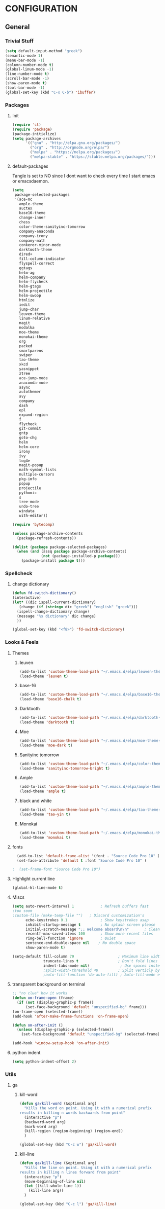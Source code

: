 * CONFIGURATION
** General
*** Trivial Stuff
#+BEGIN_SRC emacs-lisp
  (setq default-input-method "greek")  
  (semantic-mode 1)
  (menu-bar-mode -1)
  (column-number-mode t)
  (global-linum-mode -1)
  (line-number-mode t)
  (scroll-bar-mode -1)
  (show-paren-mode t)
  (tool-bar-mode -1)
  (global-set-key (kbd "C-x C-b") 'ibuffer)
#+END_SRC

*** Packages
**** Init
#+BEGIN_SRC emacs-lisp 
  (require 'cl)
  (require 'package)
  (package-initialize)
  (setq package-archives
        '(("gnu" . "http://elpa.gnu.org/packages/")
          ("org" . "http://orgmode.org/elpa/")
          ("melpa" . "https://melpa.org/packages/")
          ("melpa-stable" . "https://stable.melpa.org/packages/")))
#+END_SRC

**** default-packages
Tangle is set to NO since I dont want to check every time I start emacs or emacsdaemon.
#+BEGIN_SRC emacs-lisp :tangle no
  (setq
   package-selected-packages
   '(ace-mc
     ample-theme
     auctex
     base16-theme
     change-inner
     chess
     color-theme-sanityinc-tomorrow
     company-anaconda
     company-irony
     company-math
     conkeror-minor-mode
     darktooth-theme
     dired+
     fill-column-indicator
     flyspell-correct
     ggtags
     helm-ag
     helm-company
     helm-flycheck
     helm-gtags
     helm-projectile
     helm-swoop
     htmlize
     iedit
     jump-char
     leuven-theme
     linum-relative
     magit
     modalka
     moe-theme
     monokai-theme
     org
     packed
     smartparens
     swiper
     tao-theme
     xkcd
     yasnippet
     ztree
     ace-jump-mode
     anaconda-mode
     async
     autothemer
     avy
     company
     dash
     epl
     expand-region
     f
     flycheck
     git-commit
     gntp
     goto-chg
     helm
     helm-core
     irony
     ivy
     log4e
     magit-popup
     math-symbol-lists
     multiple-cursors
     pkg-info
     popup
     projectile
     pythonic
     s
     tree-mode
     undo-tree
     windata
     with-editor))

  (require 'bytecomp)

  (unless package-archive-contents
    (package-refresh-contents))

  (dolist (package package-selected-packages)
    (when (and (assq package package-archive-contents)
               (not (package-installed-p package)))
      (package-install package t)))
#+END_SRC

*** Spellcheck
**** change dictionary
#+BEGIN_SRC emacs-lisp 
  (defun fd-switch-dictionary()
  (interactive)
  (let* ((dic ispell-current-dictionary)
     (change (if (string= dic "greek") "english" "greek")))
    (ispell-change-dictionary change)
    (message "%s dictionary" dic change)
    ))

  (global-set-key (kbd "<f8>") 'fd-switch-dictionary)
#+END_SRC

*** Looks & Feels
**** Themes
***** leuven
#+BEGIN_SRC emacs-lisp :tangle no :results output silent
  (add-to-list 'custom-theme-load-path "~/.emacs.d/elpa/leuven-theme-20170309.1340")
  (load-theme 'leuven t)
#+END_SRC

***** base-16
#+BEGIN_SRC emacs-lisp :tangle no :results output silent
  (add-to-list 'custom-theme-load-path "~/.emacs.d/elpa/base16-theme-20170317.1130")
  (load-theme 'base16-chalk t)
#+END_SRC

***** Darktooth
#+BEGIN_SRC emacs-lisp :tangle no :results output silent
  (add-to-list 'custom-theme-load-path "~/.emacs.d/elpa/darktooth-theme-20170216.2034")
  (load-theme 'darktooth t)
#+END_SRC

***** Moe
#+BEGIN_SRC emacs-lisp :tangle no :results output silent
  (add-to-list 'custom-theme-load-path "~/.emacs.d/elpa/moe-theme-20170111.1838")
  (load-theme 'moe-dark t)
#+END_SRC

***** Sanityinc tomorrow
#+BEGIN_SRC emacs-lisp :tangle no :results output silent
  (add-to-list 'custom-theme-load-path "~/.emacs.d/elpa/color-theme-sanityinc-tomorrow-20170106.1620/")
  (load-theme 'sanityinc-tomorrow-bright t)
#+END_SRC

***** Ample
#+BEGIN_SRC emacs-lisp :results output silent
  (add-to-list 'custom-theme-load-path "~/.emacs.d/elpa/ample-theme-20161213.912")
  (load-theme 'ample t)
#+END_SRC

***** black and white
#+BEGIN_SRC emacs-lisp :tangle no :results output silent
  (add-to-list 'custom-theme-load-path "~/.emacs.d/elpa/tao-theme-20170209.950")
  (load-theme 'tao-yin t)
#+END_SRC

***** Monokai
#+BEGIN_SRC emacs-lisp :tangle no :results output silent
  (add-to-list 'custom-theme-load-path "~/.emacs.d/elpa/monokai-theme-20161216.628")
  (load-theme 'monokai t)
#+END_SRC

**** fonts
#+BEGIN_SRC emacs-lisp 
  (add-to-list 'default-frame-alist '(font . "Source Code Pro 10" ))
  (set-face-attribute 'default t :font "Source Code Pro 10" )

;  (set-frame-font "Source Code Pro 10")
#+END_SRC

**** Highlight current line
#+BEGIN_SRC emacs-lisp :tangle no
  (global-hl-line-mode t)
#+END_SRC

**** Miscs
#+BEGIN_SRC emacs-lisp 
  (setq auto-revert-interval 1            ; Refresh buffers fast
  ;too soon        
  ;custom-file (make-temp-file "")   ; Discard customization's
        echo-keystrokes 0.1               ; Show keystrokes asap
        inhibit-startup-message t         ; No splash screen please
        initial-scratch-message ";; Welcome aboard\n\n"       ; Clean scratch buffer
        recentf-max-saved-items 100       ; Show more recent files
        ring-bell-function 'ignore        ; Quiet
        sentence-end-double-space nil    ; No double space
        show-paren-mode t)

  (setq-default fill-column 79                    ; Maximum line width
                truncate-lines t                  ; Don't fold lines
                indent-tabs-mode nil)              ; Use spaces instead of tabs
                ;split-width-threshold 40         ; Split verticly by default
                ;auto-fill-function 'do-auto-fill) ; Auto-fill-mode everywhere
#+END_SRC

**** transparent background on terminal
#+BEGIN_SRC emacs-lisp :tangle no
;; "no clue" how it works
(defun on-frame-open (frame)
  (if (not (display-graphic-p frame))
      (set-face-background 'default "unspecified-bg" frame)))
(on-frame-open (selected-frame))
(add-hook 'after-make-frame-functions 'on-frame-open)

(defun on-after-init ()
  (unless (display-graphic-p (selected-frame))
    (set-face-background 'default "unspecified-bg" (selected-frame))))

(add-hook 'window-setup-hook 'on-after-init)
#+END_SRC

**** python indent
#+BEGIN_SRC emacs-lisp 
  (setq python-indent-offset 2)
#+END_SRC

*** Utils
**** ga
***** kill-word
#+BEGIN_SRC emacs-lisp 
  (defun ga/kill-word (&optional arg)
    "Kills the word on point. Using it with a numerical prefix
  results in killing n words backwards from point"
    (interactive "p")
    (backward-word arg)
    (mark-word arg)
    (kill-region (region-beginning) (region-end))
    )

  (global-set-key (kbd "C-c w") 'ga/kill-word)
#+END_SRC

***** kill-line
#+BEGIN_SRC emacs-lisp
  (defun ga/kill-line (&optional arg)
    "Kills the line on point. Using it with a numerical prefix
  results in killing n lines forward from point"
    (interactive "p")
    (move-beginning-of-line nil)
    (let ((kill-whole-line 1))
      (kill-line arg))
    )

  (global-set-key (kbd "C-c l") 'ga/kill-line)
#+END_SRC

***** open-line-above
#+BEGIN_SRC emacs-lisp
  (defun ga/open-line-above (&optional arg)
    "Kills the word on point. Using it with a numerical prefix
  (region-end)sults in killing n words backwards from point"
    (interactive "p")
    (move-beginning-of-line nil)
    (org-open-line arg)
    )

  (global-set-key (kbd "C-c O") 'ga/open-line-above)
#+END_SRC

***** open-line-below
#+BEGIN_SRC emacs-lisp
  (defun ga/open-line-below (&optional arg)
    "Kills the word on point. Using it with a numerical prefix
  (region-end)sults in killing n words backwards from point"
    (interactive "p")
    (move-end-of-line nil)
    (newline arg)
    )

  (global-set-key (kbd "C-c o") 'ga/open-line-below)
#+END_SRC

**** resize windows
#+BEGIN_SRC emacs-lisp 
  (global-set-key (kbd "S-C-<left>") 'shrink-window-horizontally)
  (global-set-key (kbd "S-C-<right>") 'enlarge-window-horizontally)
  (global-set-key (kbd "S-C-<down>") 'shrink-window)
  (global-set-key (kbd "S-C-<up>") 'enlarge-window)
#+END_SRC

**** save macro
#+BEGIN_SRC emacs-lisp 
  (defun save-macro (name)
  "save a macro. Take a name as argument
   and save the last defined macro under
   this name at the end of your .emacs"
   (interactive "SName of the macro :")  ; ask for the name of the macro
   (kmacro-name-last-macro name)         ; use this name for the macro
   (find-file "~/.emacs.d/orgconf.org")            ; open ~/.emacs or other user init file
   (goto-char (point-max))               ; go to the end of the .emacs
   (newline)                             ; insert a newline
   (insert-kbd-macro name)               ; copy the macro
   (newline)                             ; insert a newline
   (switch-to-buffer nil))               ; return to the initial buffer
#+END_SRC

**** linum
#+BEGIN_SRC emacs-lisp :tangle no
;; '(global-linum-mode t)
#+END_SRC

**** view buffer name
#+BEGIN_SRC emacs-lisp 
(defun hrs/view-buffer-name ()
  "Display the filename of the current buffer."
  (interactive)
  (message (buffer-file-name)))

(global-set-key (kbd "C-c v") 'hrs/view-buffer-name)
#+END_SRC

**** kill buffer -no questions asked-
#+BEGIN_SRC emacs-lisp 
(defun hrs/kill-current-buffer ()
  "Kill the current buffer without prompting."
  (interactive)
  (kill-buffer (current-buffer)))

(global-set-key (kbd "C-x k") 'hrs/kill-current-buffer)
#+END_SRC

**** sudoedit inside emacs
#+BEGIN_SRC emacs-lisp 
(defun hrs/find-file-as-sudo ()
  (interactive)
  (let ((file-name (buffer-file-name)))
    (when file-name
      (find-alternate-file (concat "/sudo::" file-name)))))

(global-set-key (kbd "C-c f s") 'hrs/find-file-as-sudo)
#+END_SRC

**** replace 'yes or no' with 'y or n'
#+BEGIN_SRC emacs-lisp 
  (fset 'yes-or-no-p 'y-or-n-p)
#+END_SRC

**** Split n Switch
#+BEGIN_SRC emacs-lisp 
  ;; switch when split
  (defun hrs/split-window-below-and-switch ()
    "Split the window horizontally, then switch to the new pane."
    (interactive)
    (split-window-below)
    (other-window 1))

  (defun hrs/split-window-right-and-switch ()
    "Split the window vertically, then switch to the new pane."
    (interactive)
    (split-window-right)
      (other-window 1))

  (global-set-key (kbd "C-x 2") 'hrs/split-window-below-and-switch)
  (global-set-key (kbd "C-x 3") 'hrs/split-window-right-and-switch)
#+END_SRC

**** delete spaces around cursors
#+BEGIN_SRC emacs-lisp 
  (defun cycle-spacing-delete-newlines ()
    "Removes whitespace before and after the point."
    (interactive)
    (if (version< emacs-version "24.4")
        (just-one-space -1)
      (cycle-spacing -1)))

  (global-set-key (kbd "C-c j") 'cycle-spacing-delete-newlines)
#+END_SRC

**** duplicate thing
#+BEGIN_SRC emacs-lisp 
  (defun duplicate-thing (comment)
    "Duplicates the current line, or the region if active. If an argument is
  given, the duplicated region will be commented out."
    (interactive "P")
    (save-excursion
      (let ((start (if (region-active-p) (region-beginning) (point-at-bol)))
            (end   (if (region-active-p) (region-end) (point-at-eol))))
        (goto-char end)
        (unless (region-active-p)
          (newline))
        (insert (buffer-substring start end))
        (when comment (comment-region start end)))))

  (global-set-key (kbd "C-c d")   'duplicate-thing)
#+END_SRC

**** kbd to kill daemon
#+BEGIN_SRC emacs-lisp 
  (global-set-key (kbd "C-c x")
      (lambda ()
      (interactive)
      (save-buffers-kill-emacs t)))
#+END_SRC

*** TeX
**** Tex Engine to use greek
#+BEGIN_SRC emacs-lisp 
  (setq-default TeX-engine 'xetex)
#+END_SRC

**** AucTeX preview size 
#+BEGIN_SRC emacs-lisp 
  (set-default 'preview-scale-function 1)
  (defun update-org-latex-fragment-scale ()
    (let ((text-scale-factor (expt text-scale-mode-step text-scale-mode-amount)))
      (plist-put org-format-latex-options :scale (* 5.3 text-scale-factor))))
  (add-hook 'text-scale-mode-hook 'update-org-latex-fragment-scale)
#+END_SRC

**** AucTeX master file
     nil if i want to work with master file
#+BEGIN_SRC emacs-lisp 
  (setq-default TeX-master nil)
#+END_SRC

**** Tex-view program selection
#+BEGIN_SRC emacs-lisp 
  (setq
   TeX-view-program-selection
   (quote
    (((output-dvi has-no-display-manager)
      "dvi2tty")
     ((output-dvi style-pstricks)
      "dvips and gv")
     (output-dvi "xdvi")
     (output-pdf "Zathura")
     (output-html "xdg-open"))))
#+END_SRC

*** file to mode asociation
**** unix-conf-mode for systed units
#+BEGIN_SRC emacs-lisp 
 (add-to-list 'auto-mode-alist '("\\.service\\'" . conf-unix-mode))
 (add-to-list 'auto-mode-alist '("\\.timer\\'" . conf-unix-mode))
 (add-to-list 'auto-mode-alist '("\\.target\\'" . conf-unix-mode))
 (add-to-list 'auto-mode-alist '("\\.mount\\'" . conf-unix-mode))
 (add-to-list 'auto-mode-alist '("\\.automount\\'" . conf-unix-mode))
 (add-to-list 'auto-mode-alist '("\\.slice\\'" . conf-unix-mode))
 (add-to-list 'auto-mode-alist '("\\.socket\\'" . conf-unix-mode))
 (add-to-list 'auto-mode-alist '("\\.path\\'" . conf-unix-mode))
 (add-to-list 'auto-mode-alist '("\\.netdev\\'" . conf-unix-mode))
 (add-to-list 'auto-mode-alist '("\\.network\\'" . conf-unix-mode))
 (add-to-list 'auto-mode-alist '("\\.link\\'" . conf-unix-mode))
 (add-to-list 'auto-mode-alist '("\\.automount\\'" . conf-unix-mode))
#+END_SRC

**** conf-mode for files ending with rc
#+BEGIN_SRC emacs-lisp 
  (add-to-list 'auto-mode-alist '("/[^/]*rc" . conf-mode) t)
#+END_SRC

**** mutt support
Set mail mode for mutt files and replace C-x # witn C-c C-c

#+BEGIN_SRC emacs-lisp 
  ;; mail-mode when on mutt, probably will change to notmuch-message-mode
  (setq auto-mode-alist (append '(("/tmp/mutt.*" . mail-mode)) auto-mode-alist))

  ;; Yes, you can do this same trick with the cool "It's All Text" firefox add-on :-)
  (add-to-list 'auto-mode-alist '("/mutt-\\|itsalltext.*mail\\.google" . mail-mode))
  (add-hook
   'mail-mode-hook
   (lambda ()
     (define-key mail-mode-map [(control c) (control c)]
       (lambda ()
         (interactive)
         (save-buffer)
         (server-edit)))))
#+END_SRC

*** registrers
#+BEGIN_SRC emacs-lisp 
  (set-register ?o '(file . "~/org"))
  (set-register ?s '(file . "~/.mbsyncrc"))
  (set-register ?d '(file . "~/Code/dbms_technology"))
  (set-register ?m '(file . "~/Code/mixxx"))
  (set-register ?e '(file . "~/customs/emacs/orgconf.org"))
  (set-register ?C '(file . "~/customs/"))
#+END_SRC

*** Custom file
**** Sane thing to do (disable it)
#+BEGIN_SRC emacs-lisp 
  custom-file (make-temp-file "")
#+END_SRC

**** If i want to have it
#+BEGIN_SRC emacs-lisp  :tangle no
  (setq custom-file "~/.emacs.d/custom.el")
  (load custom-file)
#+END_SRC

*** Autosaves
#+BEGIN_SRC emacs-lisp 
  (defvar emacs-autosave-directory
    (concat user-emacs-directory "autosaves/")
    "This variable dictates where to put auto saves. It is set to a
    directory called autosaves located wherever your .emacs.d/ is
    located.")

  ;; Sets all files to be backed up and auto saved in a single directory.
  (setq backup-directory-alist
        `((".*" . ,emacs-autosave-directory))
        auto-save-file-name-transforms
        `((".*" ,emacs-autosave-directory t)))    
#+END_SRC

*** dired something
#+BEGIN_SRC emacs-lisp 
  (put 'dired-find-alternate-file 'disabled nil)
#+END_SRC

*** eshell
**** clear
#+BEGIN_SRC emacs-lisp
  (defun eshell/clear ()
    "Clear the eshell buffer."
    (let ((inhibit-read-only t))
      (erase-buffer)
      (eshell-send-input)))
#+END_SRC

** Package Configurations
*** smart-mode-line
#+BEGIN_SRC emacs-lisp
  (setq sml/no-confirm-load-theme t)
  (setq sml/theme 'dark)
  (sml/setup)
  (setq sml/replace-regexp-list t)
  (add-to-list 'sml/replacer-regexp-list '("^~/Git-Projects/" ":Git:") t)
#+END_SRC

*** modalka
**** Init
#+BEGIN_SRC emacs-lisp
  (require 'modalka)
#+END_SRC

**** kbd's
#+BEGIN_SRC emacs-lisp
  (modalka-define-kbd "W" "M-w")
  (modalka-define-kbd "Y" "M-y")
  (modalka-define-kbd "a" "C-a")
  (modalka-define-kbd "b" "C-b")
  (modalka-define-kbd "e" "C-e")
  (modalka-define-kbd "d" "C-d")
  (modalka-define-kbd "o" "C-c o")
  (modalka-define-kbd "O" "C-c O")
  (modalka-define-kbd "c d" "C-c d")
  (modalka-define-kbd "c c" "C-c c")
  (modalka-define-kbd "c j" "C-c j")
  (modalka-define-kbd "c w" "C-c w")
  (modalka-define-kbd "k k" "C-c l")
  (modalka-define-kbd "k l" "C-k")
  (modalka-define-kbd "k w" "C-c w")
  (modalka-define-kbd "f" "C-f")
  (modalka-define-kbd "m" "C-m")
  (modalka-define-kbd "g" "C-g")
  (modalka-define-kbd "n" "C-n")
  (modalka-define-kbd "p" "C-p")
  (modalka-define-kbd "w" "C-w")
  (modalka-define-kbd "y" "C-y")
  (modalka-define-kbd "SPC" "C-SPC")

  (modalka-define-kbd "0" "C-0")
  (modalka-define-kbd "1" "C-1")
  (modalka-define-kbd "2" "C-2")
  (modalka-define-kbd "3" "C-3")
  (modalka-define-kbd "4" "C-4")
  (modalka-define-kbd "5" "C-5")
  (modalka-define-kbd "6" "C-6")
  (modalka-define-kbd "7" "C-7")
  (modalka-define-kbd "8" "C-8")
  (modalka-define-kbd "9" "C-9")
#+END_SRC

#+RESULTS:
: modalka-translation

*** Org-Mode
**** Display Settings
***** Pretty colors for code blocks
#+BEGIN_SRC emacs-lisp 
  (setq org-src-fontify-natively t)
#+END_SRC

***** Bigger latex formulas
#+BEGIN_SRC emacs-lisp 
  (setq org-format-latex-options (plist-put org-format-latex-options :scale 1.5))
#+END_SRC

**** Tabs act naturally in code snipets
#+BEGIN_SRC emacs-lisp 
  (setq org-src-tab-acts-natively t)
#+END_SRC

**** todo keywords
‘!’ (for a timestamp) or ‘@’ (for a note with timestamp)
#+BEGIN_SRC emacs-lisp 
  (setq org-todo-keywords
        '((sequence "TODO(t)" "WAITING(w@/!)" "STARTED(s@/!)" "STUDY(y)" "|" "CANCELED(c@/!)" "DONE(d@/!)")))
#+END_SRC

**** todo faces
 #+BEGIN_SRC emacs-lisp 
   (setq org-todo-keyword-faces
         '(("TODO" . (:foreground "green" :weight bold)) 
           ("STARTED" . (:foreground "cadet blue" :weight bold))
           ("STUDY" . (:foreground "snow" :weight bold))
           ("WAITING" . (:foreground "yellow" :weight bold)) 
           ("CANCELED" . (:foreground "black" :weight bold))
           ("DONE" . (:foreground "dim gray" :weight bold))))
 #+END_SRC

**** export
Html export has a proble with fci-mode, here is the fix
https://lists.gnu.org/archive/html/emacs-orgmode/2014-09/msg00777.html
***** latex packages
#+BEGIN_SRC emacs-lisp 
  (with-eval-after-load 'ox-latex  
    (add-to-list 'org-latex-classes
                 '("article"
                   "\\documentclass[11pt]{article}
    [NO-DEFAULT-PACKAGES]
    \\usepackage{fixltx2e}
    \\usepackage{graphicx}
    \\usepackage{longtable}
    \\usepackage{float}
    \\usepackage{wrapfig}
    \\usepackage{rotating}
    \\usepackage[normalem]{ulem}
    \\usepackage{amsmath}
    \\usepackage{textcomp}
    \\usepackage{marvosym}
    \\usepackage{wasysym}
    \\usepackage{amssymb}
    \\usepackage{hyperref}
    \\tolerance=1000
    \\usepackage{fullpage}
    \\usepackage{pdfpages}
    \\usepackage{amsmath}
    \\usepackage{listings}
    \\usepackage[cm-default]{fontspec}
    \\usepackage{xunicode}
    \\usepackage{xltxtra}
    \\usepackage{xgreek}
    \\setmainfont[Mapping=tex-text]{GFS Didot}
    \\setmonofont[Mapping=tex-text]{Source Code Pro}
  \\definecolor{mycomment}{HTML}{7A7A7A}
  \\definecolor{mygray}{rgb}{0.5,0.5,0.5}
  \\definecolor{mymauve}{rgb}{0.58,0,0.82}
  \\definecolor{background}{HTML}{EEEEEE}

  \\lstset{ %
    keywordstyle=\\color{blue},       % keyword style
    backgroundcolor=\\color{background},   % choose the background color; you must add \\usepackage{color} or \\usepackage{xcolor}; should come as last argument
    basicstyle=\\footnotesize\\ttfamily,        % the size of the fonts that are used for the code
    breakatwhitespace=false,         % sets if automatic breaks should only happen at whitespace
    breaklines=true,                 % sets automatic line breaking
    captionpos=b,                    % sets the caption-position to bottom
    commentstyle=\\color{mycomment},    % comment style
    deletekeywords={...},            % if you want to delete keywords from the given language
    escapeinside={\\%*}{*},           % if you want to add LaTeX within your code
    extendedchars=true,              % lets you use non-ASCII characters; for 8-bits encodings only, does not work with UTF-8
    frame=false,                     % adds a frame around the code
    keepspaces=true,                 % keeps spaces in text, useful for keeping indentation of code (possibly needs columns=flexible)  
    language=python,                 % the language of the code
    morekeywords={*,...},            % if you want to add more keywords to the set
    numbers=none,                    % where to put the line-numbers; possible values are (none, left, right)
    %numbersep=5pt,                   % how far the line-numbers are from the code
    %numberstyle=\\tiny\\color{mygray}, % the style that is used for the line-numbers
    %stepnumber=1,                    % the step between two line-numbers. If it's 1, each line will be numbered
    rulecolor=\\color{black},         % if not set, the frame-color may be changed on line-breaks within not-black text (e.g. comments (green here))
    showspaces=false,                % show spaces everywhere adding particular underscores; it overrides 'showstringspaces'
    showstringspaces=false,          % underline spaces within strings only
    showtabs=false,                  % show tabs within strings adding particular underscores
    stringstyle=\\color{mymauve},     % string literal style
    tabsize=2,                       % sets default tabsize to 2 spaces
    %title=\\footnotesize\\ttfamily> \\lstname                   % show the filename of files included with \\lstinputlisting; also try caption instead of title
    % caption='Sample code'
  }
  "
                   ("\\section{%s}" . "\\section*{%s}")
                   ("\\subsection{%s}" . "\\subsection*{%s}")
                   ("\\subsubsection{%s}" . "\\subsubsection*{%s}")
                   ("\\paragraph{%s}" . "\\paragraph*{%s}")
                   ("\\subparagraph{%s}" . "\\subparagraph*{%s}"))))
#+END_SRC

***** latex engine
I can use #+latex_compiler: xelatex instead of the following code
But since the packages above require xelatex i'll stick with 
this one
#+BEGIN_SRC emacs-lisp 
  (setq org-latex-pdf-process
     '("latexmk -pdflatex=xelatex -pdf %f"))
#+END_SRC

***** export listings
#+BEGIN_SRC emacs-lisp 
  (setq org-latex-listings t)
  (setq org-latex-listings-langs (quote ((emacs-lisp "Lisp") (lisp "Lisp") (clojure "Lisp") (c "C") (cc "C++") (fortran "fortran") (perl "Perl") (cperl "Perl") (python "Python") (ruby "Ruby") (html "HTML") (xml "XML") (tex "TeX") (latex "[LaTeX]TeX") (shell-script "bash") (gnuplot "Gnuplot") (ocaml "Caml") (caml "Caml") (sql "SQL") (sqlite "sql") (R-mode "R"))))
  (setq org-export-latex-listings t)
  (setq org-export-latex-listings-langs (quote ((emacs-lisp "Lisp") (lisp "Lisp") (clojure "Lisp") (c "C") (cc "C++") (fortran "fortran") (perl "Perl") (cperl "Perl") (python "Python") (ruby "Ruby") (html "HTML") (xml "XML") (tex "TeX") (latex "TeX") (shell-script "bash") (gnuplot "Gnuplot") (ocaml "Caml") (caml "Caml") (sql "SQL") (sqlite "sql") (R-mode "R"))))
#+END_SRC

**** babel-langs
#+BEGIN_SRC emacs-lisp 
  (org-babel-do-load-languages
   'org-babel-load-languages
   '((python . t)))
#+END_SRC

**** src blocks face
#+BEGIN_SRC emacs-lisp :tangle no
  (setq org-src-block-faces  '(("emacs-lisp" (:foreground "#FFFFFF"))
      ("python" (:background "#e5ffb8"))))
#+END_SRC

**** refile targets
Set 1 to 2 if I want to include every sub* in files
#+BEGIN_SRC emacs-lisp 
  (setq org-refile-targets '((org-agenda-files :maxlevel . 1)
                             (nil :maxlevel . 9)
                             ))
  (setq org-outline-path-complete-in-steps nil)         ; Refile in a single go
  (setq org-refile-use-outline-path t)                  ; Show full paths for refiling
#+END_SRC

**** archiving
#+BEGIN_SRC emacs-lisp
  (setq org-log-done 'note)

  (setq org-archive-location "/home/gramanas/org/archive.org::datetree/")
#+END_SRC

#+RESULTS:
: /home/gramanas/org/archive.org::datetree/

*** org-agenda
**** agenda files
#+BEGIN_SRC emacs-lisp 
  (setq org-agenda-files '("/home/gramanas/org"))
#+END_SRC

**** agenda kbd
#+BEGIN_SRC emacs-lisp 
  (global-set-key (kbd "C-c a g e") 'org-agenda)
#+END_SRC

*** expand region
#+BEGIN_SRC emacs-lisp 
(require 'expand-region)

(global-set-key (kbd "C->")  'er/expand-region)
(global-set-key (kbd "C-<")  'er/contract-region)
#+END_SRC

*** change inside
#+BEGIN_SRC emacs-lisp 
  (require 'change-inner)
  (global-set-key (kbd "M-i") 'change-inner)
  (global-set-key (kbd "M-o") 'change-outer)
#+END_SRC

*** smartparens
**** Initialize
#+BEGIN_SRC emacs-lisp 
  (require 'smartparens-config)
#+END_SRC

**** Config
No more highlight!!!
#+BEGIN_SRC emacs-lisp
  (setq sp-highlight-pair-overlay nil)
  (setq sp-highlight-wrap-overlay nil)
  (setq sp-highlight-wrap-tag-overlay nil)
#+END_SRC

*** C/C++
#+BEGIN_SRC emacs-lisp
  (setq-default c-basic-offset 4)
#+END_SRC

*** Helm
**** COMMENT noob config
  (require 'helm)
  (require 'helm-config)

  (setq helm-split-window-in-side-p t
        helm-M-x-fuzzy-match t
        helm-buffers-fuzzy-matching t
        helm-recentf-fuzzy-match t
        helm-move-to-line-cycle-in-source nil)

  (when (executable-find "ack")
    (setq helm-grep-default-command
          "ack -Hn --no-group --no-color %e %p %f"
          helm-grep-default-recurse-command
          "ack -H --no-group --no-color %e %p %f"))

  (helm-mode 1)
  (helm-adaptive-mode 1)

**** General
#+BEGIN_SRC emacs-lisp 
  (require 'helm)
  (require 'helm-config)
  ;; The default "C-x c" is quite close to "C-x C-c", which quits Emacs.
  ;; Changed to "C-c h". Note: We must set "C-c h" globally, because we
  ;; cannot change `helm-command-prefix-key' once `helm-config' is loaded.
  (global-set-key (kbd "C-c h") 'helm-command-prefix)
  (global-unset-key (kbd "C-x c"))

  (define-key helm-map (kbd "<tab>") 'helm-execute-persistent-action) ; rebind tab to run persistent action
  (define-key helm-map (kbd "C-i") 'helm-execute-persistent-action) ; make TAB work in terminal
  (define-key helm-map (kbd "C-z")  'helm-select-action) ; list actions using C-z

  (setq helm-split-window-in-side-p           t ; open helm buffer inside current window, not occupy whole other window
        helm-move-to-line-cycle-in-source     t ; move to end or beginning of source when reaching top or bottom of source.
        helm-ff-search-library-in-sexp        t ; search for library in `require' and `declare-function' sexp.
        helm-scroll-amount                    8 ; scroll 8 lines other window using M-<next>/M-<prior>
        helm-ff-file-name-history-use-recentf t
        helm-move-to-line-cycle-in-source     nil ; don't stop in recent commands instead cycle through everything
        helm-echo-input-in-header-line nil)

  (defun spacemacs//helm-hide-minibuffer-maybe ()
    "Hide minibuffer in Helm session if we use the header line as input field."
    (when (with-helm-buffer helm-echo-input-in-header-line)
      (let ((ov (make-overlay (point-min) (point-max) nil nil t)))
        (overlay-put ov 'window (selected-window))
        (overlay-put ov 'face
                     (let ((bg-color (face-background 'default nil)))
                       `(:background ,bg-color :foreground ,bg-color)))
        (setq-local cursor-type nil))))


  (add-hook 'helm-minibuffer-set-up-hook
            'spacemacs//helm-hide-minibuffer-maybe)

  (setq helm-inherit-input-method nil) ; dont inherit input method from current buffer

  (setq helm-autoresize-max-height 0)
  (setq helm-autoresize-min-height 30)
  (helm-autoresize-mode 1)

  (helm-mode 1)
#+END_SRC

**** M-x
#+BEGIN_SRC emacs-lisp 
  (global-set-key (kbd "M-x") 'helm-M-x)
  (setq helm-M-x-fuzzy-match t) ;; optional fuzzy matching for helm-M-x
#+END_SRC

**** Mini - buffers
#+BEGIN_SRC emacs-lisp 
(global-set-key (kbd "C-x b") 'helm-mini)

(setq helm-buffers-fuzzy-matching t
      helm-recentf-fuzzy-match    t)
#+END_SRC

**** find-files
#+BEGIN_SRC emacs-lisp 
  (global-set-key (kbd "C-x C-f") 'helm-find-files)
#+END_SRC

**** kill-ring
#+BEGIN_SRC emacs-lisp 
  (global-set-key (kbd "M-y") 'helm-show-kill-ring)
#+END_SRC

**** recentf
#+BEGIN_SRC emacs-lisp
  (global-set-key (kbd "C-x C-r") 'helm-recentf)
#+END_SRC

*** rtags
**** init
#+BEGIN_SRC emacs-lisp
  (add-to-list 'load-path "~/.emacs.d/elpa/rtags/")
  (require 'rtags)

  (require 'rtags-helm)
  (setq rtags-use-helm t)
#+END_SRC

**** keybindings
#+BEGIN_SRC emacs-lisp
  (define-key c++-mode-map (kbd "M-.") (function rtags-find-symbol-at-point))
  (define-key c++-mode-map (kbd "M-,") (function rtags-find-references-at-point))
  (define-key c++-mode-map (kbd "M-[") (function rtags-location-stack-back))
  (define-key c++-mode-map (kbd "M-]") (function rtags-location-stack-forward))
#+END_SRC

*** gdb
#+BEGIN_SRC emacs-lisp
  (setq
   ;; use gdb-many-windows by default
   gdb-many-windows t

   ;; Non-nil means display source file containing the main routine at startup
   gdb-show-main t)
#+END_SRC

*** Auto Complete
**** Company
***** Initialize
#+BEGIN_SRC emacs-lisp 
  (add-to-list 'load-path "~/.emacs.d/elpa/company-20160829.1206")
  (require 'company)
  (add-hook 'after-init-hook 'global-company-mode)
  (require 'company-rtags)
  (setq rtags-completions-enabled t)
#+END_SRC

***** backends
#+BEGIN_SRC emacs-lisp
    (setq company-backends ())
    (push 'company-dabbrev company-backends)
    (push 'company-keywords company-backends)
    (push 'company-dabbrev-code company-backends) 
    ; (push 'company-anaconda company-backends)
    (push 'company-yasnippet company-backends)
    (push 'company-capf company-backends)
    (push 'company-files company-backends)
    (push 'company-clang company-backends)
    (push 'company-irony company-backends)
      ; (push 'company-rtags company-backends)
    ;  (push 'company-semantic company-backends)
#+END_SRC

***** Aggresive auto complete
#+BEGIN_SRC emacs-lisp  
(setq company-idle-delay 0
      company-echo-delay 0
      company-dabbrev-downcase nil
      company-minimum-prefix-length 2
      company-selection-wrap-around t
      company-transformers '(company-sort-by-occurrence
                             company-sort-by-backend-importance))
#+END_SRC

***** Keybindings
****** Manual Begin
#+BEGIN_SRC emacs-lisp 
  (global-set-key (kbd "C-:") 'company-manual-begin)
#+END_SRC

****** Next-Prev
#+BEGIN_SRC emacs-lisp 
  (with-eval-after-load 'company
    (define-key company-active-map (kbd "C-n") 'company-select-next)
    (define-key company-active-map (kbd "C-p") 'company-select-previous))
#+END_SRC

***** helm interface
#+BEGIN_SRC emacs-lisp 
  (eval-after-load 'company
    '(progn
       (define-key company-mode-map (kbd "C-:") 'helm-company)
       (define-key company-active-map (kbd "C-s") 'helm-company)))
#+END_SRC

***** Style
#+BEGIN_SRC emacs-lisp 
  (setq company-tooltip-align-annotations t)

  (custom-set-faces
   '(company-preview
     ((t (:foreground "darkgray" :underline t))))
   '(company-preview-common
     ((t (:inherit company-preview))))
   '(company-tooltip
     ((t (:background "gray4" :foreground "gray85"))))
   '(company-tooltip-selection 
     ((t (:background "dark olive green" :foreground "gray100"))))
   '(company-tooltip-annotation
     ((t (:background "gray4" :foreground "goldenrod1"))))   
   '(company-tooltip-annotation-selection
     ((t (:background "dark olive green" :foreground "goldenrod1"))))
   '(company-tooltip-common
     ((t (:background "gray4" :foreground "gray42"))))
   '(company-tooltip-common-selection
     ((t (:background "dark olive green" :foreground "gray69")))))
#+END_SRC

***** Tab cycles
#+BEGIN_SRC emacs-lisp :tangle no
  (eval-after-load 'company
    '(progn
       (define-key company-active-map (kbd "TAB") 'company-complete-common-or-cycle)
       (define-key company-active-map (kbd "<tab>") 'company-complete-common-or-cycle)))
  (eval-after-load 'company
    '(progn
       (define-key company-active-map (kbd "S-TAB") 'company-select-previous)
       (define-key company-active-map (kbd "<backtab>") 'company-select-previous)))
#+END_SRC

***** yasnippet
#+BEGIN_SRC emacs-lisp
;  (eval-after-load "company"
;    '(add-to-list 'company-backends 'company-yasnippet))
#+END_SRC

*** flycheck
#+BEGIN_SRC emacs-lisp 
  ;(add-hook 'after-init-hook #'global-flycheck-mode)
  ;(require 'helm-flycheck) ;; Not necessary if using ELPA package
  (eval-after-load 'flycheck
    '(define-key flycheck-mode-map (kbd "C-c ! h") 'helm-flycheck))
#+END_SRC

*** Projectile
#+BEGIN_SRC emacs-lisp 
  (require 'helm-projectile)
  (helm-projectile-on)
  (setq projectile-completion-system 'helm)
#+END_SRC

*** ace-window
#+BEGIN_SRC emacs-lisp
  (global-set-key (kbd "M-p") 'ace-window)
  (setq aw-keys '(?a ?s ?d ?f ?g ?h ?j ?k ?l))
  (setq aw-background nil)
#+END_SRC

*** avy
**** setup
#+BEGIN_SRC emacs-lisp
  (setq avy-timeout-seconds 0.8)
  (setq avy-all-windows nil)

  (setq avy-styles-alist 
        '((avy-goto-char-2 . pre)
          (avy-goto-char . pre)))
#+END_SRC

**** jumping
#+BEGIN_SRC emacs-lisp
(global-set-key (kbd "C-;") 'avy-goto-word-or-subword-1)
(global-set-key (kbd "M-'") 'avy-goto-char)
#+END_SRC

*** fill column
#+BEGIN_SRC emacs-lisp :tangle no
;; fci-mode enabled
;; (require 'fill-column-indicator)

;; this makes fci off @ dired and other stuff where you don't need it
;; (define-globalized-minor-mode global-fci-mode fci-mode
;;   (lambda ()
;;     (if (and
;; 	 (not (string-match "^\*.*\*$" (buffer-name)))
;; 	 (not (eq major-mode 'dired-mode))
;; 	 (not (eq major-mode 'org-mode)))
;; 	(fci-mode 1))))
;; (global-fci-mode 1)
#+END_SRC

*** linum-relative
relative line numbers (like Vim)
#+BEGIN_SRC emacs-lisp :tangle no
  (require 'linum-relative)
  (linum-on)
  (setq linum-relative-current-symbol "")
  (linum-relative-on)
#+END_SRC

*** yasnippet
#+BEGIN_SRC emacs-lisp
  (require 'yasnippet)
;  (yas-global-mode 1)
#+END_SRC

*** multiple cursors
#+BEGIN_SRC emacs-lisp 
  (require 'multiple-cursors)
  (global-set-key (kbd "C-S-<mouse-1>") 'mc/add-cursor-on-click)
  (global-set-key (kbd "C-c e l") 'mc/edit-lines)
#+END_SRC

*** magit
**** magit-status
#+BEGIN_SRC emacs-lisp 
  (global-set-key (kbd "C-x m") 'magit-status)
#+END_SRC

*** iedit mode
#+BEGIN_SRC emacs-lisp
  (global-set-key (kbd "C-c ;") 'iedit-mode)
#+END_SRC

*** ggtags
**** No helm
#+BEGIN_SRC emacs-lisp
;  (require 'ggtags)
;  (add-hook 'c-mode-common-hook
;            (lambda ()
;              (when (derived-mode-p 'c-mode 'c++-mode 'java-mode 'asm-mode)
;                (ggtags-mode 1))))
;
;  (define-key ggtags-mode-map (kbd "C-c g s") 'ggtags-find-other-symbol)
;  (define-key ggtags-mode-map (kbd "C-c g h") 'ggtags-view-tag-history)
;  (define-key ggtags-mode-map (kbd "C-c g r") 'ggtags-find-reference)
;  (define-key ggtags-mode-map (kbd "C-c g f") 'ggtags-find-file)
;  (define-key ggtags-mode-map (kbd "C-c g c") 'ggtags-create-tags)
;  (define-key ggtags-mode-map (kbd "C-c g u") 'ggtags-update-tags)
;
;  (define-key ggtags-mode-map (kbd "M-,") 'pop-tag-mark)
#+END_SRC

**** helm
#+BEGIN_SRC emacs-lisp
;  (setq
;   helm-gtags-ignore-case t
;   helm-gtags-auto-update t
;   helm-gtags-use-input-at-cursor t
;   helm-gtags-pulse-at-cursor t
;   helm-gtags-prefix-key "\C-cg"
;   helm-gtags-suggested-key-mapping t
;   )

;  (require 'helm-gtags)
;  ;; Enable helm-gtags-mode
;  (add-hook 'dired-mode-hook 'helm-gtags-mode)
;  (add-hook 'eshell-mode-hook 'helm-gtags-mode)
;  (add-hook 'c-mode-hook 'helm-gtags-mode)
;  (add-hook 'c++-mode-hook 'helm-gtags-mode)
;  (add-hook 'asm-mode-hook 'helm-gtags-mode)
;
;  (define-key helm-gtags-mode-map (kbd "C-c g a") 'helm-gtags-tags-in-this-function)
;  (define-key helm-gtags-mode-map (kbd "C-j") 'helm-gtags-select)
;  (define-key helm-gtags-mode-map (kbd "M-.") 'helm-gtags-dwim)
;  (define-key helm-gtags-mode-map (kbd "M-,") 'helm-gtags-pop-stack)
;  (define-key helm-gtags-mode-map (kbd "C-c <") 'helm-gtags-previous-history)
;  (define-key helm-gtags-mode-map (kbd "C-c >") 'helm-gtags-next-history)
#+END_SRC

** hooks
*** prog mode
#+BEGIN_SRC emacs-lisp
  (add-hook 'prog-mode-hook 'linum-mode)
  (add-hook 'prog-mode-hook 'projectile-mode)
  (add-hook 'prog-mode-hook 'smartparens-mode)
  (add-hook 'prog-mode-hook 'flycheck-mode)
  (add-hook 'prog-mode-hook 'yas-minor-mode)
#+END_SRC

*** python
#+BEGIN_SRC emacs-lisp 
  (add-hook 'python-mode-hook 'anaconda-mode)
#+END_SRC

*** C++
**** C++11
#+BEGIN_SRC emacs-lisp
  (add-hook 'c++-mode-hook (lambda () (setq flycheck-clang-language-standard "c++11")))
#+END_SRC

**** irony
#+BEGIN_SRC emacs-lisp
  (add-hook 'c++-mode-hook 'irony-mode)
  (add-hook 'c-mode-hook 'irony-mode)
  (add-hook 'objc-mode-hook 'irony-mode)

  (add-hook 'irony-mode-hook 'irony-cdb-autosetup-compile-options)
#+END_SRC

**** headers
#+BEGIN_SRC emacs-lisp
  (add-to-list 'auto-mode-alist '("\\.h\\'" . c++-mode))
#+END_SRC

*** new frame
#+BEGIN_SRC emacs-lisp
  (defun my-frame-setup ()
    (set-frame-font "Source Code Pro 10"))

;  (setq after-make-frame-functions 'my-frame-setup)
#+END_SRC

* Key Bindings
| Mode   | kbd       | action      |
|--------+-----------+-------------|
| Global | C-x k     | Kill buffer |
| Global | C-c C-c s | Sudoedit    |
|        |           |             |
